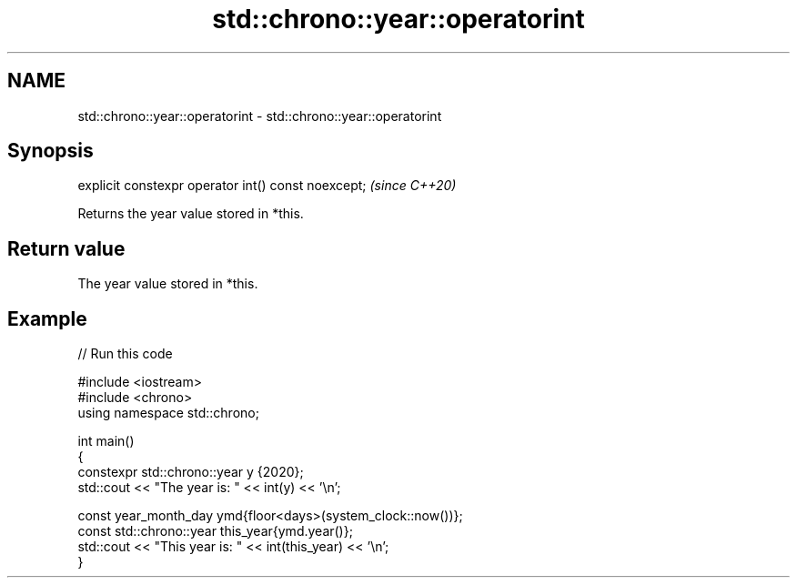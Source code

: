 .TH std::chrono::year::operatorint 3 "2022.07.31" "http://cppreference.com" "C++ Standard Libary"
.SH NAME
std::chrono::year::operatorint \- std::chrono::year::operatorint

.SH Synopsis
   explicit constexpr operator int() const noexcept;  \fI(since C++20)\fP

   Returns the year value stored in *this.

.SH Return value

   The year value stored in *this.

.SH Example


// Run this code

 #include <iostream>
 #include <chrono>
 using namespace std::chrono;

 int main()
 {
     constexpr std::chrono::year y {2020};
     std::cout << "The year is: " << int(y) << '\\n';

     const year_month_day ymd{floor<days>(system_clock::now())};
     const std::chrono::year this_year{ymd.year()};
     std::cout << "This year is: " << int(this_year) << '\\n';
 }
